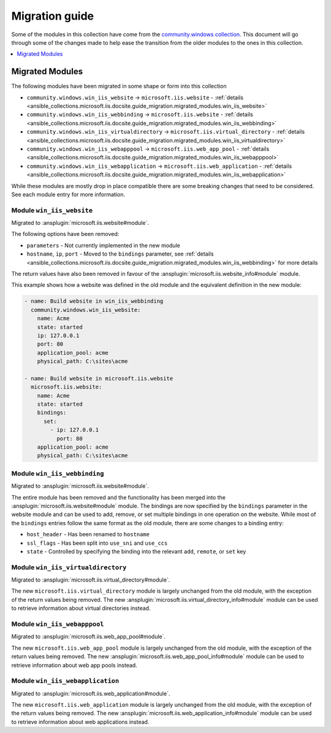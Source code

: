 .. _ansible_collections.microsoft.iis.docsite.guide_migration:

***************
Migration guide
***************

Some of the modules in this collection have come from the `community.windows collection <https://galaxy.ansible.com/community/windows>`_. This document will go through some of the changes made to help ease the transition from the older modules to the ones in this collection.

.. contents::
  :local:
  :depth: 1

.. _ansible_collections.microsoft.iis.docsite.guide_migration.migrated_modules:

Migrated Modules
================

The following modules have been migrated in some shape or form into this collection

* ``community.windows.win_iis_website`` -> ``microsoft.iis.website`` - :ref:`details <ansible_collections.microsoft.iis.docsite.guide_migration.migrated_modules.win_iis_website>`
* ``community.windows.win_iis_webbinding`` -> ``microsoft.iis.website`` - :ref:`details <ansible_collections.microsoft.iis.docsite.guide_migration.migrated_modules.win_iis_webbinding>`
* ``community.windows.win_iis_virtualdirectory`` -> ``microsoft.iis.virtual_directory`` - :ref:`details <ansible_collections.microsoft.iis.docsite.guide_migration.migrated_modules.win_iis_virtualdirectory>`
* ``community.windows.win_iis_webapppool`` -> ``microsoft.iis.web_app_pool`` - :ref:`details <ansible_collections.microsoft.iis.docsite.guide_migration.migrated_modules.win_iis_webapppool>`
* ``community.windows.win_iis_webapplication`` -> ``microsoft.iis.web_application`` - :ref:`details <ansible_collections.microsoft.iis.docsite.guide_migration.migrated_modules.win_iis_webapplication>`

While these modules are mostly drop in place compatible there are some breaking changes that need to be considered. See each module entry for more information.

.. _ansible_collections.microsoft.iis.docsite.guide_migration.migrated_modules.win_iis_website:

Module ``win_iis_website``
--------------------------

Migrated to :ansplugin:`microsoft.iis.website#module`.

The following options have been removed:

* ``parameters`` - Not currently implemented in the new module
* ``hostname``, ``ip``, ``port`` - Moved to the ``bindings`` parameter, see :ref:`details <ansible_collections.microsoft.iis.docsite.guide_migration.migrated_modules.win_iis_webbinding>` for more details

The return values have also been removed in favour of the :ansplugin:`microsoft.iis.website_info#module` module.

This example shows how a website was defined in the old module and the equivalent definition in the new module:

.. code-block:: yaml

  - name: Build website in win_iis_webbinding
    community.windows.win_iis_website:
      name: Acme
      state: started
      ip: 127.0.0.1
      port: 80
      application_pool: acme
      physical_path: C:\sites\acme

  - name: Build website in microsoft.iis.website
    microsoft.iis.website:
      name: Acme
      state: started
      bindings:
        set:
          - ip: 127.0.0.1
            port: 80
      application_pool: acme
      physical_path: C:\sites\acme

.. _ansible_collections.microsoft.iis.docsite.guide_migration.migrated_modules.win_iis_webbinding:

Module ``win_iis_webbinding``
-----------------------------

Migrated to :ansplugin:`microsoft.iis.website#module`.

The entire module has been removed and the functionality has been merged into the :ansplugin:`microsoft.iis.website#module` module. The bindings are now specified by the ``bindings`` parameter in the website module and can be used to add, remove, or set multiple bindings in one operation on the website. While most of the ``bindings`` entries follow the same format as the old module, there are some changes to a binding entry:

* ``host_header`` - Has been renamed to ``hostname``
* ``ssl_flags`` - Has been split into ``use_sni`` and ``use_ccs``
* ``state`` - Controlled by specifying the binding into the relevant ``add``, ``remote``, or ``set`` key

.. _ansible_collections.microsoft.iis.docsite.guide_migration.migrated_modules.win_iis_virtualdirectory:

Module ``win_iis_virtualdirectory``
-----------------------------------

Migrated to :ansplugin:`microsoft.iis.virtual_directory#module`.

The new ``microsoft.iis.virtual_directory`` module is largely unchanged from the old module, with the exception of the return values being removed. The new :ansplugin:`microsoft.iis.virtual_directory_info#module` module can be used to retrieve information about virtual directories instead.

.. _ansible_collections.microsoft.iis.docsite.guide_migration.migrated_modules.win_iis_webapppool:

Module ``win_iis_webapppool``
-----------------------------

Migrated to :ansplugin:`microsoft.iis.web_app_pool#module`.

The new ``microsoft.iis.web_app_pool`` module is largely unchanged from the old module, with the exception of the return values being removed. The new :ansplugin:`microsoft.iis.web_app_pool_info#module` module can be used to retrieve information about web app pools instead.

.. _ansible_collections.microsoft.iis.docsite.guide_migration.migrated_modules.win_iis_webapplication:

Module ``win_iis_webapplication``
---------------------------------

Migrated to :ansplugin:`microsoft.iis.web_application#module`.

The new ``microsoft.iis.web_application`` module is largely unchanged from the old module, with the exception of the return values being removed. The new :ansplugin:`microsoft.iis.web_application_info#module` module can be used to retrieve information about web applications instead.
